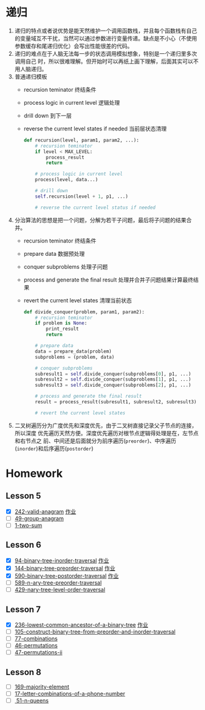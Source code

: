 * 递归
1. 递归的特点或者说优势是能天然维护一个调用函数栈，并且每个函数栈有自己的变量域互不干扰，当然可以通过参数进行变量传递。缺点是不小心（不使用参数缓存和尾递归优化）会写出性能很差的代码。
2. 递归的难点在于人脑无法每一步的状态调用模拟想象，特别是一个递归里多次调用自己
   时，所以很难理解。但开始时可以再纸上画下理解，后面其实可以不用人脑递归。
3. 普通递归模板
   - recursion teminator 终结条件
   - process logic in current level 逻辑处理
   - drill down 到下一层
   - reverse the current level states if needed 当前层状态清理
      #+BEGIN_SRC python
   def recursion(level, param1, param2, ...):
       # recursion teminator
       if level < MAX_LEVEL:
           process_result
           return

       # process logic in current level
       process(level, data...)

       # drill down
       self.recursion(level + 1, p1, ...)

       # reverse the current level status if needed
      #+END_SRC
4. 分治算法的思想是把一个问题，分解为若干子问题，最后将子问题的结果合并。
   - recursion teminator 终结条件
   - prepare data 数据预处理
   - conquer subproblems 处理子问题
   - process and generate the final result 处理并合并子问题结果计算最终结果
   - revert the current level states 清理当前状态
      #+BEGIN_SRC python
def divide_conquer(problem, param1, param2):
    # recursion teminator
    if problem is None:
        print_result
        return

    # prepare data
    data = prepare_data(problem)
    subproblems = (problem, data)

    # conquer subproblems
    subresult1 = self.divide_conquer(subproblems[0], p1, ...)
    subresult2 = self.divide_conquer(subproblems[1], p1, ...)
    subresult3 = self.divide_conquer(subproblems[2], p1, ...)

    # process and generate the final result
    result = process_result(subresult1, subresult2, subresult3)

    # revert the current level states
      #+END_SRC

5. 二叉树遍历分为广度优先和深度优先，由于二叉树直接记录父子节点的连接，所以深度
   优先遍历天然方便。深度优先遍历对根节点逻辑得处理是在，左节点和右节点之
   前、中间还是后面就分为前序遍历(=preorder=)、中序遍历(=inorder=)和后序遍历(=postorder=)


* Homework
** Lesson 5
- [X] [[https://leetcode-cn.com/problems/valid-anagram/description/][242-valid-anagram]] [[file:LeetCode_242_404.java][作业]]
- [ ] [[https://leetcode-cn.com/problems/group-anagrams/][49-group-anagram]]
- [ ] [[https://leetcode-cn.com/problems/two-sum/description/][1-two-sum]]

** Lesson 6
- [X] [[https://leetcode-cn.com/problems/binary-tree-inorder-traversal/][94-binary-tree-inorder-traversal]] [[file:LeetCode_94_404.java][作业]]
- [X] [[https://leetcode-cn.com/problems/binary-tree-preorder-traversal/][144-binary-tree-preorder-traversal]] [[file:LeetCode_144_404.java][作业]]
- [X] [[https://leetcode-cn.com/problems/n-ary-tree-postorder-traversal/][590-binary-tree-postorder-traversal]] [[file:LeetCode_590_404.java][作业]]
- [ ] [[https://leetcode-cn.com/problems/n-ary-tree-preorder-traversal/][589-n-ary-tree-preorder-traversal]]
- [ ] [[https://leetcode-cn.com/problems/n-ary-tree-level-order-traversal/][429-nary-tree-level-order-traversal]]

** Lesson 7
- [X] [[https://leetcode-cn.com/problems/lowest-common-ancestor-of-a-binary-tree/][236-lowest-common-ancestor-of-a-binary-tree]] [[file:LeetCode_236_404.java][作业]]
- [ ] [[https://leetcode-cn.com/problems/construct-binary-tree-from-preorder-and-inorder-traversal][105-construct-binary-tree-from-preorder-and-inorder-traversal]]
- [ ] [[https://leetcode-cn.com/problems/combinations/][77-combinations]]
- [ ] [[https://leetcode-cn.com/problems/permutations/][46-permutations]]
- [ ] [[https://leetcode-cn.com/problems/permutations-ii/][47-permutations-ii]]

** Lesson 8
- [ ] [[https://leetcode-cn.com/problems/majority-element/description/][169-majority-element]]
- [ ] [[https://leetcode-cn.com/problems/letter-combinations-of-a-phone-number/][17-letter-combinations-of-a-phone-number]]
- [ ][[https://leetcode-cn.com/problems/n-queens/][ 51-n-queens]]
